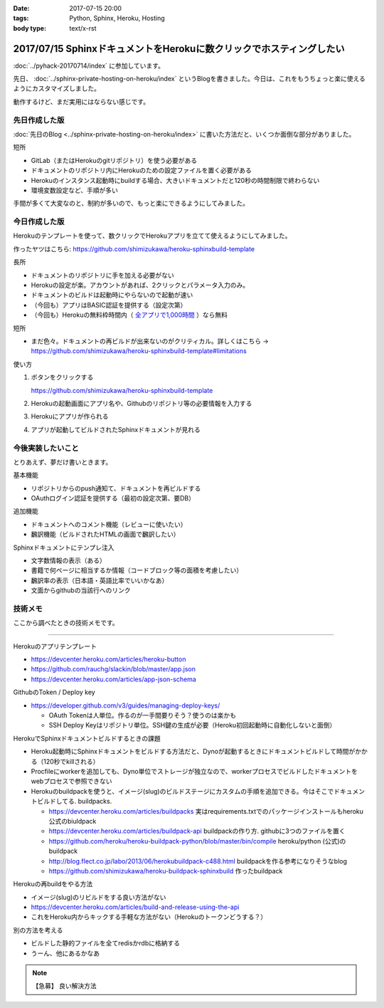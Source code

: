 :date: 2017-07-15 20:00
:tags: Python, Sphinx, Heroku, Hosting
:body type: text/x-rst

======================================================================
2017/07/15 SphinxドキュメントをHerokuに数クリックでホスティングしたい
======================================================================

:doc:`../pyhack-20170714/index` に参加しています。


先日、 :doc:`../sphinx-private-hosting-on-heroku/index` というBlogを書きました。今日は、これをもうちょっと楽に使えるようにカスタマイズしました。

動作するけど、まだ実用にはならない感じです。

先日作成した版
===============

:doc:`先日のBlog <../sphinx-private-hosting-on-heroku/index>` に書いた方法だと、いくつか面倒な部分がありました。

短所

* GitLab（またはHerokuのgitリポジトリ）を使う必要がある
* ドキュメントのリポジトリ内にHerokuのための設定ファイルを置く必要がある
* Herokuのインスタンス起動時にbuildする場合、大きいドキュメントだと120秒の時間制限で終わらない
* 環境変数設定など、手順が多い


手間が多くて大変なのと、制約が多いので、もっと楽にできるようにしてみました。

今日作成した版
==============

Herokuのテンプレートを使って、数クリックでHerokuアプリを立てて使えるようにしてみました。

作ったヤツはこちら: https://github.com/shimizukawa/heroku-sphinxbuild-template

長所

* ドキュメントのリポジトリに手を加える必要がない
* Herokuの設定が楽。アカウントがあれば、2クリックとパラメータ入力のみ。
* ドキュメントのビルドは起動時にやらないので起動が速い
* （今回も）アプリはBASIC認証を提供する（設定次第）
* （今回も）Herokuの無料枠時間内（ `全アプリで1,000時間`__ ）なら無料

.. __: https://github.com/shimizukawa/heroku-sphinxbuild-template

短所

* まだ色々。ドキュメントの再ビルドが出来ないのがクリティカル。詳しくはこちら -> https://github.com/shimizukawa/heroku-sphinxbuild-template#limitations


使い方

1. ボタンをクリックする

   https://github.com/shimizukawa/heroku-sphinxbuild-template

2. Herokuの起動画面にアプリ名や、Githubのリポジトリ等の必要情報を入力する
3. Herokuにアプリが作られる
4. アプリが起動してビルドされたSphinxドキュメントが見れる


.. figure:: heroku-button.*
   :target: https://github.com/shimizukawa/heroku-sphinxbuild-template#limitations


.. figure:: sphinx-heroku-deploy.*


今後実装したいこと
===================

とりあえず、夢だけ書いときます。

基本機能

* リポジトリからのpush通知て、ドキュメントを再ビルドする
* OAuthログイン認証を提供する（最初の設定次第、要DB）

追加機能

* ドキュメントへのコメント機能（レビューに使いたい）
* 飜訳機能（ビルドされたHTMLの画面で飜訳したい）

Sphinxドキュメントにテンプレ注入

* 文字数情報の表示（ある）
* 書籍で何ページに相当するか情報（コードブロック等の面積を考慮したい）
* 飜訳率の表示（日本語・英語比率でいいかなあ）
* 文面からgithubの当該行へのリンク


技術メモ
=========

ここから調べたときの技術メモです。

---------------------

Herokuのアプリテンプレート

* https://devcenter.heroku.com/articles/heroku-button
* https://github.com/rauchg/slackin/blob/master/app.json
* https://devcenter.heroku.com/articles/app-json-schema


GithubのToken / Deploy key

* https://developer.github.com/v3/guides/managing-deploy-keys/

  * OAuth Tokenは人単位。作るのが一手間要りそう？使うのは楽かも
  * SSH Deploy Keyはリポジトリ単位。SSH鍵の生成が必要（Heroku初回起動時に自動化しないと面倒）

HerokuでSphinxドキュメントビルドするときの課題

* Heroku起動時にSphinxドキュメントをビルドする方法だと、Dynoが起動するときにドキュメントビルドして時間がかかる（120秒でkillされる）
* Procfileにworkerを追加しても、Dyno単位でストレージが独立なので、workerプロセスでビルドしたドキュメントをwebプロセスで参照できない
* Herokuのbuildpackを使うと、イメージ(slug)のビルドステージにカスタムの手順を追加できる。今はそこでドキュメントビルドしてる. buildpacks.

  * https://devcenter.heroku.com/articles/buildpacks 実はrequirements.txtでのパッケージインストールもheroku公式のbiuldpack
  * https://devcenter.heroku.com/articles/buildpack-api buildpackの作り方. githubに3つのファイルを置く
  * https://github.com/heroku/heroku-buildpack-python/blob/master/bin/compile heroku/python (公式)のbuildpack
  * http://blog.flect.co.jp/labo/2013/06/herokubuildpack-c488.html buildpackを作る参考になりそうなblog
  * https://github.com/shimizukawa/heroku-buildpack-sphinxbuild 作ったbuildpack


Herokuの再buildをやる方法

* イメージ(slug)のリビルドをする良い方法がない
* https://devcenter.heroku.com/articles/build-and-release-using-the-api
* これをHeroku内からキックする手軽な方法がない（Herokuのトークンどうする？）


別の方法を考える

* ビルドした静的ファイルを全てredisかrdbに格納する
* うーん、他にあるかなあ


.. note:: 【急募】 良い解決方法

